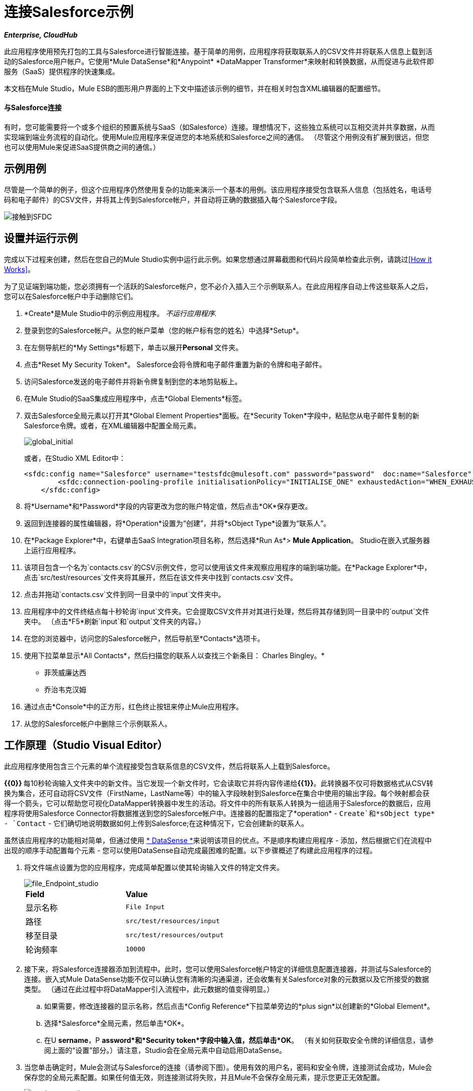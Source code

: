 = 连接Salesforce示例

*_Enterprise, CloudHub_*

此应用程序使用预先打包的工具与Salesforce进行智能连接。基于简单的用例，应用程序将获取联系人的CSV文件并将联系人信息上载到活动的Salesforce用户帐户。它使用*Mule DataSense*和*Anypoint* *DataMapper Transformer*来映射和转换数据，从而促进与此软件即服务（SaaS）提供程序的快速集成。

本文档在Mule Studio，Mule ESB的图形用户界面的上下文中描述该示例的细节，并在相关时包含XML编辑器的配置细节。

==== 与Salesforce连接

有时，您可能需要将一个或多个组织的预置系统与SaaS（如Salesforce）连接。理想情况下，这些独立系统可以互相交流并共享数据，从而实现端到端业务流程的自动化。使用Mule应用程序来促进您的本地系统和Salesforce之间的通信。 （尽管这个用例没有扩展到很远，但您也可以使用Mule来促进SaaS提供商之间的通信。）

== 示例用例

尽管是一个简单的例子，但这个应用程序仍然使用复杂的功能来演示一个基本的用例。该应用程序接受包含联系人信息（包括姓名，电话号码和电子邮件）的CSV文件，并将其上传到Salesforce帐户，并自动将正确的数据插入每个Salesforce字段。

image::contacts-to-SFDC.png[接触到SFDC]

== 设置并运行示例

完成以下过程来创建，然后在您自己的Mule Studio实例中运行此示例。如果您想通过屏幕截图和代码片段简单检查此示例，请跳过<<How it Works>>。

为了见证端到端功能，您必须拥有一个活跃的Salesforce帐户，您不必介入插入三个示例联系人。在此应用程序自动上传这些联系人之后，您可以在Salesforce帐户中手动删除它们。

.  *Create*是Mule Studio中的示例应用程序。 _不运行应用程序._
. 登录到您的Salesforce帐户。从您的帐户菜单（您的帐户标有您的姓名）中选择*Setup*。
. 在左侧导航栏的*My Settings*标题下，单击以展开**Personal **文件夹。
. 点击*Reset My Security Token*。 Salesforce会将令牌和电子邮件重置为新的令牌和电子邮件。
. 访问Salesforce发送的电子邮件并将新令牌复制到您的本地剪贴板上。
. 在Mule Studio的SaaS集成应用程序中，点击*Global Elements*标签。
. 双击Salesforce全局元素以打开其*Global Element Properties*面板。在*Security Token*字段中，粘贴您从电子邮件复制的新Salesforce令牌。或者，在XML编辑器中配置全局元素。
+
image::global_initial.png[global_initial]
+
或者，在Studio XML Editor中：
+
[source, xml, linenums]
----
<sfdc:config name="Salesforce" username="testsfdc@mulesoft.com" password="password"  doc:name="Salesforce" securityToken="bgfsG5688kroeemIHMnYJ">
        <sfdc:connection-pooling-profile initialisationPolicy="INITIALISE_ONE" exhaustedAction="WHEN_EXHAUSTED_GROW"/>
    </sfdc:config>
----
+
. 将*Username*和*Password*字段的内容更改为您的账户特定值，然后点击*OK*保存更改。
. 返回到连接器的属性编辑器，将*Operation*设置为“创建”，并将*sObject Type*设置为“联系人”。
. 在*Package Explorer*中，右键单击SaaS Integration项目名称，然后选择*Run As*> *Mule Application*。 Studio在嵌入式服务器上运行应用程序。
. 该项目包含一个名为`contacts.csv`的CSV示例文件，您可以使用该文件来观察应用程序的端到端功能。在*Package Explorer*中，点击`src/test/resources`文件夹将其展开，然后在该文件夹中找到`contacts.csv`文件。
. 点击并拖动`contacts.csv`文件到同一目录中的`input`文件夹中。
. 应用程序中的文件终结点每十秒轮询`input`文件夹。它会提取CSV文件并对其进行处理，然后将其存储到同一目录中的`output`文件夹中。 （点击*F5*刷新`input`和`output`文件夹的内容。）
. 在您的浏览器中，访问您的Salesforce帐户，然后导航至*Contacts*选项卡。
. 使用下拉菜单显示*All Contacts*，然后扫描您的联系人以查找三个新条目：
Charles Bingley。* 
* 菲茨威廉达西
* 乔治韦克汉姆
. 通过点击*Console*中的正方形，红色终止按钮来停止Mule应用程序。
. 从您的Salesforce帐户中删除三个示例联系人。

== 工作原理（Studio Visual Editor）

此应用程序使用包含三个元素的单个流程接受包含联系信息的CSV文件，然后将联系人上载到Salesforce。

**{{0}} **每10秒轮询输入文件夹中的新文件。当它发现一个新文件时，它会读取它并将内容传递给**{{1}}**。此转换器不仅可将数据格式从CSV转换为集合，还可自动将CSV文件（FirstName，LastName等）中的输入字段映射到Salesforce在集合中使用的输出字段。每个映射都会获得一个箭头，它可以帮助您可视化DataMapper转换器中发生的活动。将文件中的所有联系人转换为一组适用于Salesforce的数据后，应用程序将使用Salesforce Connector将数据推送到您的Salesforce帐户中。连接器的配置指定了*operation*  -  `Create`和*sObject type*  -  `Contact`  - 它们确切地说明数据如何上传到Salesforce;在这种情况下，它会创建新的联系人。

虽然该应用程序的功能相对简单，但通过使用 link:/mule-user-guide/v/3.4/mule-datasense[* DataSense *]来说明该项目的优点。不是顺序构建应用程序 - 添加，然后根据它们在流程中出现的顺序手动配置每个元素 - 您可以使用DataSense自动完成最困难的配置。以下步骤概述了构建此应用程序的过程。

. 将文件端点设置为您的应用程序，完成简单配置以使其轮询输入文件的特定文件夹。
+
image::file_Endpoint_studio.png[file_Endpoint_studio]
+
[cols="2*"]
|===
| *Field*  | *Value*
|显示名称 | `File Input`
|路径 | `src/test/resources/input`
|移至目录 | `src/test/resources/output`
|轮询频率 | `10000`
|===
+
. 接下来，将Salesforce连接器添加到流程中。此时，您可以使用Salesforce帐户特定的详细信息配置连接器，并测试与Salesforce的连接。嵌入式Mule DataSense功能不仅可以确认您有清晰的沟通渠道，还会收集有关Salesforce对象的元数据以及它所接受的数据类型。 （通过在此过程中将DataMapper引入流程中，此元数据的值变得明显。）
+
.. 如果需要，修改连接器的显示名称，然后点击*Config Reference*下拉菜单旁边的*plus sign*以创建新的*Global Element*。
.. 选择*Salesforce*全局元素，然后单击*OK*。
.. 在U *sername*，P *assword*和*Security token*字段中输入值，然后单击*OK*。 （有关如何获取安全令牌的详细信息，请参阅上面的“设置”部分。）请注意，Studio会在全局元素中自动启用DataSense。
. 当您单击确定时，Mule会测试与Salesforce的连接（请参阅下图）。使用有效的用户名，密码和安全令牌，连接测试会成功，Mule会保存您的全局元素配置。如果任何值无效，则连接测试将失败，并且Mule不会保存全局元素，提示您更正无效配置。
+
image::getting_metadata.png[getting_metadata]

. 回到Salesforce连接器*General Tab*，使用下拉菜单选择*Operation*和*sObject*类型。由于DataSense活动收集了有关Salesforce操作和数据sObject类型的元数据，因此Mule能够在下拉菜单中为每个字段显示Salesforce特定值的列表（请参阅下图）。
+
image::sfdc_options.png[sfdc_options]
+
[%header%autowidth.spread]
|===
| {字段{1}}值
| {操作{1}}创建
| sObject类型 |联系人
|===

{0}}定义了Salesforce友好输出后，您可以在流程中的元素之间放置一个DataMapper，以将CSV输入字段映射到Salesforce输出字段。由于DataSense已经从Salesforce获取操作和sObject信息，因此DataMapper要求您仅配置输入值（如下，左侧）。在这个示例应用程序中，我们使用了一个现有的CSV示例来定义DataMapper中的输入字段（在右下方）。
+
image::define_input_both.png[define_input_both]

. 保存DataMapper配置时，Mule将输入字段映射为输出。在输入和输出字段名称相同的情况下，DataMapper智能地自动将输入映射到输出，就像本示例应用程序中的字段一样。否则，可以通过单击并将输入字段拖动到Data Mapping Console中的输出字段来手动将输入映射到输出。

. 现在配置完成，您可以保存，然后运行应用程序。将包含联系信息的CSV文件送入输入文件夹，并观看新内容出现在您的Salesforce帐户中（请参阅下图）。
+
image::sfdc_contact_list.png[sfdc_contact_list]
+
image::flow_contacts_to_sfdc.png[flow_contacts_to_sfdc]

== 工作原理（Studio XML Editor）

[source, xml, linenums]
----
<file:inbound-endpoint path="src/test/resources/input" moveToDirectory="src/test/resources/output" pollingFrequency="10000" responseTimeout="10000" doc:name="File Input"/>
----

属性和值是：

* 路径：`src/test/resources/input`
*  moveToDirectory：`src/test/resources/output`
*  pollingFrequency：`10000`
*  doc：name：`File Input`


[source, xml, linenums]
----
<sfdc:config name="Salesforce" username="testsfdc@mulesoft.com" password="password"  doc:name="Salesforce" securityToken="bgfsG5688kroeemIHMnYJ">
 
        <sfdc:connection-pooling-profile initialisationPolicy="INITIALISE_ONE" exhaustedAction="WHEN_EXHAUSTED_GROW"/>
 
    </sfdc:config>
<flow>
...
</flow>
----

[source, xml, linenums]
----
<?xml version="1.0" encoding="UTF-8"?>
 
<mule xmlns:data-mapper="http://www.mulesoft.org/schema/mule/ee/data-mapper" xmlns:sfdc="http://www.mulesoft.org/schema/mule/sfdc" xmlns:file="http://www.mulesoft.org/schema/mule/file" xmlns:tracking="http://www.mulesoft.org/schema/mule/ee/tracking" xmlns="http://www.mulesoft.org/schema/mule/core" xmlns:doc="http://www.mulesoft.org/schema/mule/documentation" xmlns:spring="http://www.springframework.org/schema/beans" version="EE-3.4.0" xmlns:xsi="http://www.w3.org/2001/XMLSchema-instance" xsi:schemaLocation="
 
http://www.mulesoft.org/schema/mule/file http://www.mulesoft.org/schema/mule/file/current/mule-file.xsd
 
http://www.mulesoft.org/schema/mule/ee/data-mapper http://www.mulesoft.org/schema/mule/ee/data-mapper/current/mule-data-mapper.xsd
 
http://www.mulesoft.org/schema/mule/sfdc http://www.mulesoft.org/schema/mule/sfdc/5.0/mule-sfdc.xsd
 
http://www.springframework.org/schema/beans http://www.springframework.org/schema/beans/spring-beans-current.xsd
 
http://www.mulesoft.org/schema/mule/core http://www.mulesoft.org/schema/mule/core/current/mule.xsd
 
http://www.mulesoft.org/schema/mule/ee/tracking http://www.mulesoft.org/schema/mule/ee/tracking/current/mule-tracking-ee.xsd ">
 
    <sfdc:config name="Salesforce" username="testsfdc@mulesoft.com" password="password"  doc:name="Salesforce" securityToken="bgfsG5688kroeemIHMnYJ">
 
        <sfdc:connection-pooling-profile initialisationPolicy="INITIALISE_ONE" exhaustedAction="WHEN_EXHAUSTED_GROW"/>
 
    </sfdc:config>
 
    <data-mapper:config name="datamapper_grf" transformationGraphPath="datamapper.grf" doc:name="DataMapper"/>
 
    <flow name="Contacts_to_SFDC" doc:name="Contacts_to_SFDC" doc:description="Upload a csv file of contact information into Salesforce as new contacts.">
 
        <file:inbound-endpoint path="src/test/resources/input" moveToDirectory="src/test/resources/output" pollingFrequency="10000" responseTimeout="10000" doc:name="File Input"/>
 
        <data-mapper:transform config-ref="datamapper_grf" doc:name="DataMapper"/>
 
        <sfdc:create config-ref="Salesforce" type="Contact" doc:name="Salesforce">
 
            <sfdc:objects ref="#[payload]"/>
 
        </sfdc:create>
 
    </flow>
 
</mule> 
----

== 文档

Studio包含的功能使您能够轻松导出您为项目录制的所有文档。无论何时您想与Studio环境外的其他人共享您的项目，您都可以导出项目的文档以打印，发送电子邮件或在线共享。 Studio自动生成的文档包括：

* 应用程序中流的可视化图
* 与应用程序中的每个流对应的XML配置
* 您在流程中任何Building Block的“文档”选项卡中输入的文本

== 另请参阅

*  link:/mule-user-guide/v/3.4/testing-connections[连接测试]
*  link:/mule-user-guide/v/3.4/mule-datasense[Mule DataSense]
*  link:/anypoint-studio/v/6/datamapper-user-guide-and-reference[Anypoint DataMapper]
*  link:/mule-user-guide/v/3.4/legacy-modernization-example[遗产现代化]
*  link:/mule-user-guide/v/3.4/xml-only-soap-web-service-example[纯XML的SOAP Web服务]
